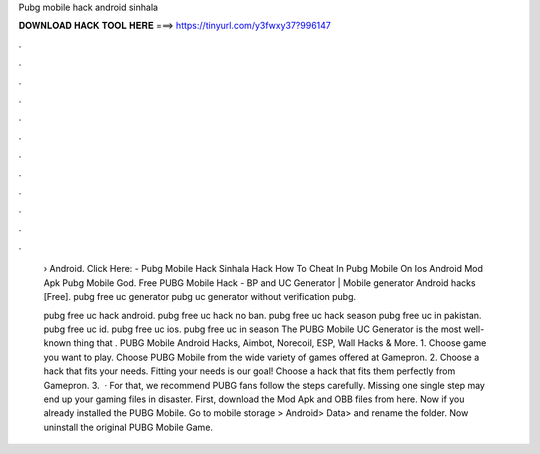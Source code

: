 Pubg mobile hack android sinhala



𝐃𝐎𝐖𝐍𝐋𝐎𝐀𝐃 𝐇𝐀𝐂𝐊 𝐓𝐎𝐎𝐋 𝐇𝐄𝐑𝐄 ===> https://tinyurl.com/y3fwxy37?996147



.



.



.



.



.



.



.



.



.



.



.



.

 › Android. Click Here:  - Pubg Mobile Hack Sinhala Hack How To Cheat In Pubg Mobile On Ios Android Mod Apk Pubg Mobile God. Free PUBG Mobile Hack - BP and UC Generator | Mobile generator Android hacks [Free]. pubg free uc generator pubg uc generator without verification pubg.
 
 pubg free uc hack android. pubg free uc hack no ban. pubg free uc hack season pubg free uc in pakistan. pubg free uc id. pubg free uc ios. pubg free uc in season The PUBG Mobile UC Generator is the most well-known thing that . PUBG Mobile Android Hacks, Aimbot, Norecoil, ESP, Wall Hacks & More. 1. Choose game you want to play. Choose PUBG Mobile from the wide variety of games offered at Gamepron. 2. Choose a hack that fits your needs. Fitting your needs is our goal! Choose a hack that fits them perfectly from Gamepron. 3.  · For that, we recommend PUBG fans follow the steps carefully. Missing one single step may end up your gaming files in disaster. First, download the Mod Apk and OBB files from here. Now if you already installed the PUBG Mobile. Go to mobile storage > Android> Data>  and rename the folder. Now uninstall the original PUBG Mobile Game.
